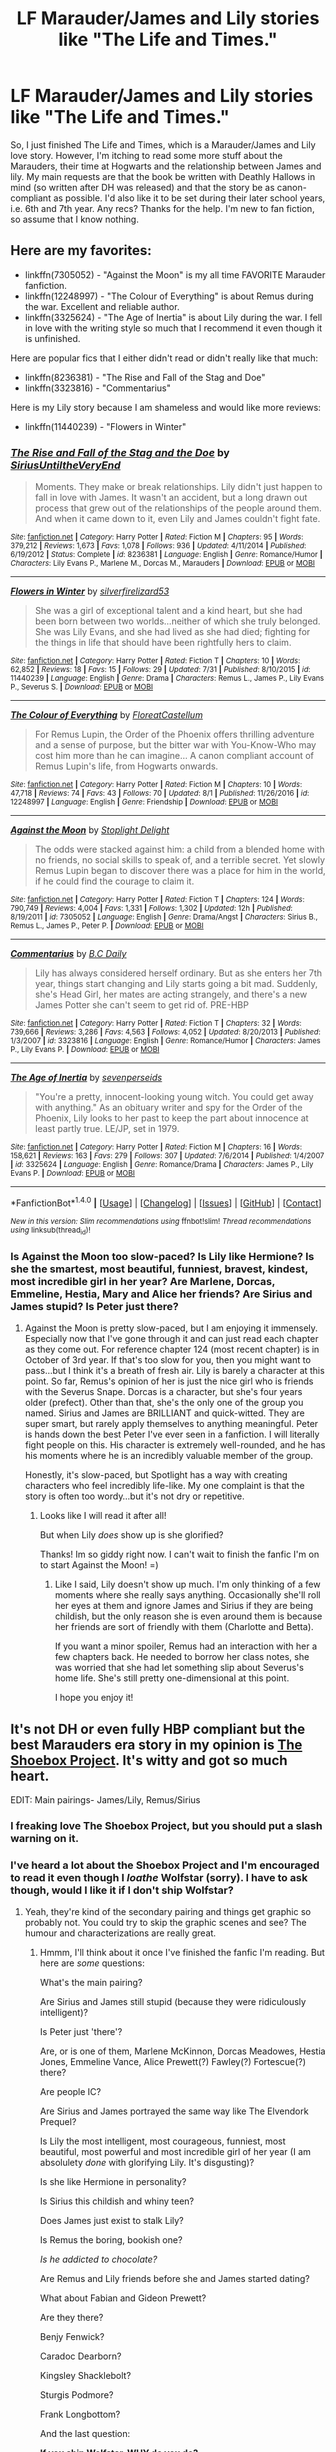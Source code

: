 #+TITLE: LF Marauder/James and Lily stories like "The Life and Times."

* LF Marauder/James and Lily stories like "The Life and Times."
:PROPERTIES:
:Author: Shakturi101
:Score: 8
:DateUnix: 1503343687.0
:DateShort: 2017-Aug-21
:FlairText: Request
:END:
So, I just finished The Life and Times, which is a Marauder/James and Lily love story. However, I'm itching to read some more stuff about the Marauders, their time at Hogwarts and the relationship between James and lily. My main requests are that the book be written with Deathly Hallows in mind (so written after DH was released) and that the story be as canon-compliant as possible. I'd also like it to be set during their later school years, i.e. 6th and 7th year. Any recs? Thanks for the help. I'm new to fan fiction, so assume that I know nothing.


** Here are my favorites:

- linkffn(7305052) - "Against the Moon" is my all time FAVORITE Marauder fanfiction.
- linkffn(12248997) - "The Colour of Everything" is about Remus during the war. Excellent and reliable author.
- linkffn(3325624) - "The Age of Inertia" is about Lily during the war. I fell in love with the writing style so much that I recommend it even though it is unfinished.

Here are popular fics that I either didn't read or didn't really like that much:

- linkffn(8236381) - "The Rise and Fall of the Stag and Doe"
- linkffn(3323816) - "Commentarius"

Here is my Lily story because I am shameless and would like more reviews:

- linkffn(11440239) - "Flowers in Winter"
:PROPERTIES:
:Author: silver_fire_lizard
:Score: 7
:DateUnix: 1503348926.0
:DateShort: 2017-Aug-22
:END:

*** [[http://www.fanfiction.net/s/8236381/1/][*/The Rise and Fall of the Stag and the Doe/*]] by [[https://www.fanfiction.net/u/1177723/SiriusUntiltheVeryEnd][/SiriusUntiltheVeryEnd/]]

#+begin_quote
  Moments. They make or break relationships. Lily didn't just happen to fall in love with James. It wasn't an accident, but a long drawn out process that grew out of the relationships of the people around them. And when it came down to it, even Lily and James couldn't fight fate.
#+end_quote

^{/Site/: [[http://www.fanfiction.net/][fanfiction.net]] *|* /Category/: Harry Potter *|* /Rated/: Fiction M *|* /Chapters/: 95 *|* /Words/: 379,212 *|* /Reviews/: 1,673 *|* /Favs/: 1,078 *|* /Follows/: 936 *|* /Updated/: 4/11/2014 *|* /Published/: 6/19/2012 *|* /Status/: Complete *|* /id/: 8236381 *|* /Language/: English *|* /Genre/: Romance/Humor *|* /Characters/: Lily Evans P., Marlene M., Dorcas M., Marauders *|* /Download/: [[http://www.ff2ebook.com/old/ffn-bot/index.php?id=8236381&source=ff&filetype=epub][EPUB]] or [[http://www.ff2ebook.com/old/ffn-bot/index.php?id=8236381&source=ff&filetype=mobi][MOBI]]}

--------------

[[http://www.fanfiction.net/s/11440239/1/][*/Flowers in Winter/*]] by [[https://www.fanfiction.net/u/2728200/silverfirelizard53][/silverfirelizard53/]]

#+begin_quote
  She was a girl of exceptional talent and a kind heart, but she had been born between two worlds...neither of which she truly belonged. She was Lily Evans, and she had lived as she had died; fighting for the things in life that should have been rightfully hers to claim.
#+end_quote

^{/Site/: [[http://www.fanfiction.net/][fanfiction.net]] *|* /Category/: Harry Potter *|* /Rated/: Fiction T *|* /Chapters/: 10 *|* /Words/: 62,852 *|* /Reviews/: 18 *|* /Favs/: 15 *|* /Follows/: 29 *|* /Updated/: 7/31 *|* /Published/: 8/10/2015 *|* /id/: 11440239 *|* /Language/: English *|* /Genre/: Drama *|* /Characters/: Remus L., James P., Lily Evans P., Severus S. *|* /Download/: [[http://www.ff2ebook.com/old/ffn-bot/index.php?id=11440239&source=ff&filetype=epub][EPUB]] or [[http://www.ff2ebook.com/old/ffn-bot/index.php?id=11440239&source=ff&filetype=mobi][MOBI]]}

--------------

[[http://www.fanfiction.net/s/12248997/1/][*/The Colour of Everything/*]] by [[https://www.fanfiction.net/u/6993240/FloreatCastellum][/FloreatCastellum/]]

#+begin_quote
  For Remus Lupin, the Order of the Phoenix offers thrilling adventure and a sense of purpose, but the bitter war with You-Know-Who may cost him more than he can imagine... A canon compliant account of Remus Lupin's life, from Hogwarts onwards.
#+end_quote

^{/Site/: [[http://www.fanfiction.net/][fanfiction.net]] *|* /Category/: Harry Potter *|* /Rated/: Fiction M *|* /Chapters/: 10 *|* /Words/: 47,718 *|* /Reviews/: 74 *|* /Favs/: 43 *|* /Follows/: 70 *|* /Updated/: 8/1 *|* /Published/: 11/26/2016 *|* /id/: 12248997 *|* /Language/: English *|* /Genre/: Friendship *|* /Download/: [[http://www.ff2ebook.com/old/ffn-bot/index.php?id=12248997&source=ff&filetype=epub][EPUB]] or [[http://www.ff2ebook.com/old/ffn-bot/index.php?id=12248997&source=ff&filetype=mobi][MOBI]]}

--------------

[[http://www.fanfiction.net/s/7305052/1/][*/Against the Moon/*]] by [[https://www.fanfiction.net/u/1115534/Stoplight-Delight][/Stoplight Delight/]]

#+begin_quote
  The odds were stacked against him: a child from a blended home with no friends, no social skills to speak of, and a terrible secret. Yet slowly Remus Lupin began to discover there was a place for him in the world, if he could find the courage to claim it.
#+end_quote

^{/Site/: [[http://www.fanfiction.net/][fanfiction.net]] *|* /Category/: Harry Potter *|* /Rated/: Fiction T *|* /Chapters/: 124 *|* /Words/: 790,749 *|* /Reviews/: 4,004 *|* /Favs/: 1,331 *|* /Follows/: 1,302 *|* /Updated/: 12h *|* /Published/: 8/19/2011 *|* /id/: 7305052 *|* /Language/: English *|* /Genre/: Drama/Angst *|* /Characters/: Sirius B., Remus L., James P., Peter P. *|* /Download/: [[http://www.ff2ebook.com/old/ffn-bot/index.php?id=7305052&source=ff&filetype=epub][EPUB]] or [[http://www.ff2ebook.com/old/ffn-bot/index.php?id=7305052&source=ff&filetype=mobi][MOBI]]}

--------------

[[http://www.fanfiction.net/s/3323816/1/][*/Commentarius/*]] by [[https://www.fanfiction.net/u/337134/B-C-Daily][/B.C Daily/]]

#+begin_quote
  Lily has always considered herself ordinary. But as she enters her 7th year, things start changing and Lily starts going a bit mad. Suddenly, she's Head Girl, her mates are acting strangely, and there's a new James Potter she can't seem to get rid of. PRE-HBP
#+end_quote

^{/Site/: [[http://www.fanfiction.net/][fanfiction.net]] *|* /Category/: Harry Potter *|* /Rated/: Fiction T *|* /Chapters/: 32 *|* /Words/: 739,666 *|* /Reviews/: 3,286 *|* /Favs/: 4,563 *|* /Follows/: 4,052 *|* /Updated/: 8/20/2013 *|* /Published/: 1/3/2007 *|* /id/: 3323816 *|* /Language/: English *|* /Genre/: Romance/Humor *|* /Characters/: James P., Lily Evans P. *|* /Download/: [[http://www.ff2ebook.com/old/ffn-bot/index.php?id=3323816&source=ff&filetype=epub][EPUB]] or [[http://www.ff2ebook.com/old/ffn-bot/index.php?id=3323816&source=ff&filetype=mobi][MOBI]]}

--------------

[[http://www.fanfiction.net/s/3325624/1/][*/The Age of Inertia/*]] by [[https://www.fanfiction.net/u/306718/sevenperseids][/sevenperseids/]]

#+begin_quote
  "You're a pretty, innocent-looking young witch. You could get away with anything." As an obituary writer and spy for the Order of the Phoenix, Lily looks to her past to keep the part about innocence at least partly true. LE/JP, set in 1979.
#+end_quote

^{/Site/: [[http://www.fanfiction.net/][fanfiction.net]] *|* /Category/: Harry Potter *|* /Rated/: Fiction M *|* /Chapters/: 16 *|* /Words/: 158,621 *|* /Reviews/: 163 *|* /Favs/: 279 *|* /Follows/: 307 *|* /Updated/: 7/6/2014 *|* /Published/: 1/4/2007 *|* /id/: 3325624 *|* /Language/: English *|* /Genre/: Romance/Drama *|* /Characters/: James P., Lily Evans P. *|* /Download/: [[http://www.ff2ebook.com/old/ffn-bot/index.php?id=3325624&source=ff&filetype=epub][EPUB]] or [[http://www.ff2ebook.com/old/ffn-bot/index.php?id=3325624&source=ff&filetype=mobi][MOBI]]}

--------------

*FanfictionBot*^{1.4.0} *|* [[[https://github.com/tusing/reddit-ffn-bot/wiki/Usage][Usage]]] | [[[https://github.com/tusing/reddit-ffn-bot/wiki/Changelog][Changelog]]] | [[[https://github.com/tusing/reddit-ffn-bot/issues/][Issues]]] | [[[https://github.com/tusing/reddit-ffn-bot/][GitHub]]] | [[[https://www.reddit.com/message/compose?to=tusing][Contact]]]

^{/New in this version: Slim recommendations using/ ffnbot!slim! /Thread recommendations using/ linksub(thread_id)!}
:PROPERTIES:
:Author: FanfictionBot
:Score: 1
:DateUnix: 1503348950.0
:DateShort: 2017-Aug-22
:END:


*** Is Against the Moon too slow-paced? Is Lily like Hermione? Is she the smartest, most beautiful, funniest, bravest, kindest, most incredible girl in her year? Are Marlene, Dorcas, Emmeline, Hestia, Mary and Alice her friends? Are Sirius and James stupid? Is Peter just there?
:PROPERTIES:
:Score: 1
:DateUnix: 1503420013.0
:DateShort: 2017-Aug-22
:END:

**** Against the Moon is pretty slow-paced, but I am enjoying it immensely. Especially now that I've gone through it and can just read each chapter as they come out. For reference chapter 124 (most recent chapter) is in October of 3rd year. If that's too slow for you, then you might want to pass...but I think it's a breath of fresh air. Lily is barely a character at this point. So far, Remus's opinion of her is just the nice girl who is friends with the Severus Snape. Dorcas is a character, but she's four years older (prefect). Other than that, she's the only one of the group you named. Sirius and James are BRILLIANT and quick-witted. They are super smart, but rarely apply themselves to anything meaningful. Peter is hands down the best Peter I've ever seen in a fanfiction. I will literally fight people on this. His character is extremely well-rounded, and he has his moments where he is an incredibly valuable member of the group.

Honestly, it's slow-paced, but Spotlight has a way with creating characters who feel incredibly life-like. My one complaint is that the story is often too wordy...but it's not dry or repetitive.
:PROPERTIES:
:Author: silver_fire_lizard
:Score: 3
:DateUnix: 1503463346.0
:DateShort: 2017-Aug-23
:END:

***** Looks like I will read it after all!

But when Lily /does/ show up is she glorified?

Thanks! Im so giddy right now. I can't wait to finish the fanfic I'm on to start Against the Moon! =)
:PROPERTIES:
:Score: 1
:DateUnix: 1503479779.0
:DateShort: 2017-Aug-23
:END:

****** Like I said, Lily doesn't show up much. I'm only thinking of a few moments where she really says anything. Occasionally she'll roll her eyes at them and ignore James and Sirius if they are being childish, but the only reason she is even around them is because her friends are sort of friendly with them (Charlotte and Betta).

If you want a minor spoiler, Remus had an interaction with her a few chapters back. He needed to borrow her class notes, she was worried that she had let something slip about Severus's home life. She's still pretty one-dimensional at this point.

I hope you enjoy it!
:PROPERTIES:
:Author: silver_fire_lizard
:Score: 2
:DateUnix: 1503512243.0
:DateShort: 2017-Aug-23
:END:


** It's not DH or even fully HBP compliant but the best Marauders era story in my opinion is [[http://shoebox.lomara.org/shoebox-pdf-chapters/][The Shoebox Project]]. It's witty and got so much heart.

EDIT: Main pairings- James/Lily, Remus/Sirius
:PROPERTIES:
:Author: adreamersmusing
:Score: 2
:DateUnix: 1503347076.0
:DateShort: 2017-Aug-22
:END:

*** I freaking love The Shoebox Project, but you should put a slash warning on it.
:PROPERTIES:
:Author: silver_fire_lizard
:Score: 2
:DateUnix: 1503348377.0
:DateShort: 2017-Aug-22
:END:


*** I've heard a lot about the Shoebox Project and I'm encouraged to read it even though I /loathe/ Wolfstar (sorry). I have to ask though, would I like it if I don't ship Wolfstar?
:PROPERTIES:
:Score: 2
:DateUnix: 1503355930.0
:DateShort: 2017-Aug-22
:END:

**** Yeah, they're kind of the secondary pairing and things get graphic so probably not. You could try to skip the graphic scenes and see? The humour and characterizations are really great.
:PROPERTIES:
:Author: adreamersmusing
:Score: 1
:DateUnix: 1503366427.0
:DateShort: 2017-Aug-22
:END:

***** Hmmm, I'll think about it once I've finished the fanfic I'm reading. But here are /some/ questions:

What's the main pairing?

Are Sirius and James still stupid (because they were ridiculously intelligent)?

Is Peter just 'there'?

Are, or is one of them, Marlene McKinnon, Dorcas Meadowes, Hestia Jones, Emmeline Vance, Alice Prewett(?) Fawley(?) Fortescue(?) there?

Are people IC?

Are Sirius and James portrayed the same way like The Elvendork Prequel?

Is Lily the most intelligent, most courageous, funniest, most beautiful, most powerful and most incredible girl of her year (I am absolulety /done/ with glorifying Lily. It's disgusting)?

Is she like Hermione in personality?

Is Sirius this childish and whiny teen?

Does James just exist to stalk Lily?

Is Remus the boring, bookish one?

/Is he addicted to chocolate?/

Are Remus and Lily friends before she and James started dating?

What about Fabian and Gideon Prewett?

Are they there?

Benjy Fenwick?

Caradoc Dearborn?

Kingsley Shacklebolt?

Sturgis Podmore?

Frank Longbottom?

And the last question:

*If you ship Wolfstar, WHY do you do?*

Just curious! Thanks! =)

(I asked these to be sure there were zero cliches. Sorry if I was rude.)
:PROPERTIES:
:Score: 2
:DateUnix: 1503392131.0
:DateShort: 2017-Aug-22
:END:

****** I think I love you, really. You've listed most of my personal pet peeves when it comes to Marauder Era. I simply can't get into Wolfstar, but the Shoebox Project was recomended a lot...

I'm looking forward to the answers lol
:PROPERTIES:
:Author: rimasshai
:Score: 3
:DateUnix: 1503393157.0
:DateShort: 2017-Aug-22
:END:

******* You simply can't get into wolfstar because you ship them or don't? I can't get why people ship them. It's surprisingly popular.

Edit: Never mind, I understand that you don't ship them now.
:PROPERTIES:
:Score: 3
:DateUnix: 1503393767.0
:DateShort: 2017-Aug-22
:END:

******** I still haven't had my coffee, it's quite understandable that my comment made little sense.

First of all, it's not that I'm against slash - I simply avoid it if it's not canon /and/ if I think the relationship couldn't work. For example, I could read Dumbledore/Grindelwald but not Severus/Remus. /No./

In my opinion, Wolfstar wouldn't work. I'm most certainly not an expert on relationships, but the history between Sirius and Remus is quite complicated.

1) The Shrieking Shack. Sirius sent Snape to face a werewolf, and the consenquences would have been disastrous, were it not for James. Remus could have maimed, infected or killed Snape. It was an enormous betrayal of trust (and most writers overlook this) between two friends; imagine if they were actually dating.

2) The spy.

#+begin_quote
  "Not if he thought I was the spy, Peter," said Lupin. "I assume that's why you didn't tell me, Sirius?" he said casually over Pettigrews head. "Forgive me, Remus," said Black. "Not at all, Padfoot, old friend," said Lupin, who was now rolling up his sleeves. "And will you, in turn, forgive me for believing you were the spy?"
#+end_quote

I mean, /really/? The whole story wouldn't have happened if it weren't for their *mutual mistrust*. Again, you can't build an actual relationship on this.
:PROPERTIES:
:Author: rimasshai
:Score: 4
:DateUnix: 1503396453.0
:DateShort: 2017-Aug-22
:END:

********* This. /This/. [[http://bronzedragon.tumblr.com/post/33396438434/why-i-dont-ship-it-wolfstar/amp][This]].
:PROPERTIES:
:Score: 2
:DateUnix: 1503397165.0
:DateShort: 2017-Aug-22
:END:

********** Oh. The part about the will NEVER occurred to me! This part:

#+begin_quote
  Also, he must have revised the will after his release from Azkaban: when he was imprisoned, his mother was still alive, and he could not have given Harry ownership of a house and house-elf he had not yet inherited (and didn't even know he would inherit.) So, post-release, Sirius and Remus are friends; Sirius knows the difficulties Remus has; and he still gives him nothing in his will. Not a Knut. Not a place to live.
#+end_quote

OH MY. The whole post is a gem. Glad we're on the same page
:PROPERTIES:
:Author: rimasshai
:Score: 3
:DateUnix: 1503398006.0
:DateShort: 2017-Aug-22
:END:

*********** Glad I found someone who doesn't ship Wolfstar. Seriously, I'm SICK that whenever I am searching through my favorite character's tag on tumblr (Sirius) that it must always be either Wolfstar or Blackinnon (don't get me started on /that/. Ugh).

=)
:PROPERTIES:
:Score: 2
:DateUnix: 1503398223.0
:DateShort: 2017-Aug-22
:END:


****** I'll bite!

#+begin_quote
  What's the main pairing?
#+end_quote

There's more Lily/James than wolfstar in this fic because Remus and Sirius have a completely platonic relationship until about halfway through the fic. The next 40% is a slowburn realisation of feelings and only the last 10% has a full relationship with sex scenes etc. Remus and Sirius' friendship is the main relationship though.

#+begin_quote
  Are Sirius and James still stupid (because they were ridiculously intelligent)?
#+end_quote

They are both stupid with zero common sense and intelligent at the same time. Like Fred and George I suppose.

#+begin_quote
  Is Peter just 'there'?
#+end_quote

Not at all. This is one the best things about this.

#+begin_quote
  Are, or is one of them, Marlene McKinnon, Dorcas Meadowes, Hestia Jones, Emmeline Vance, Alice Prewett(?) Fawley(?) Fortescue(?) there?
#+end_quote

The story is set over the last two (?) years of school and then the next 1-2 years after. A few of these are introduced when they join the order. I don't think any of them are at school. And definitely none of them are Lily's BFF gurlfriends.

This fic is a lot more focussed on just the core characters than others I've read. There are comparatively few OCs and side characters. None of them feature prominently and none of them have useless side plots that nobody cares about.

#+begin_quote
  Are people IC?
#+end_quote

The characterisation is probably gonna be your biggest annoyance here. This fic was published in 2004 and I think it was the one that started every irritating trope. It does them /far/ better than most other Marauder school fics but you've sound like you've read enough of them by now that nobody could do those tropes justice ( I'm at the same point now).

They're all /in/ character. But they're all dialled up to eleven. It's really over the top; but in an intentional way. I would definitely describe this fic as a humour fic above anything else. It would probably help to know that before you read it.

#+begin_quote
  Are Sirius and James portrayed the same way like The Elvendork Prequel?
#+end_quote

Yeah, I'd say so. The part where they backchat the policeman is similar to a lot of their dialogue in this.

#+begin_quote
  Is Lily the most intelligent, most courageous, funniest, most beautiful, most powerful and most incredible girl of her year (I am absolulety done with glorifying Lily. It's disgusting)?
#+end_quote

No. She's just average (well, slightly above average). It's been a while since I read the whole thing. She's not the talk of the entire school.

#+begin_quote
  Is she like Hermione in personality?
#+end_quote

A little. Not so much of a stick in the mud. She's not really a major character until about halfway through.

#+begin_quote
  Is Sirius this childish and whiny teen?
#+end_quote

Unfortunately so. I think this is the fic that started that. He has other qualities though.

#+begin_quote
  Does James just exist to stalk Lily?
#+end_quote

No. Although there is definitely some of it.

#+begin_quote
  Is Remus the boring, bookish one?
#+end_quote

Yes, but the authors are entirely aware that they have written him like this and poke fun at it all the time. They write it in a funny way.

#+begin_quote
  Is he addicted to chocolate?
#+end_quote

...yes. Unfortunately this is a recurring joke through the fic. I wish it wasn't.

#+begin_quote
  Are Remus and Lily friends before she and James started dating?
#+end_quote

They don't spend any independent time together in this. But she doesn't find him annoying like his friends.

#+begin_quote
  What about Fabian and Gideon Prewett? Are they there? Benjy Fenwick? Caradoc Dearborn? Kingsley Shacklebolt? Sturgis Podmore? Frank Longbottom?
#+end_quote

Most (or some, I can't remember) these are background characters upon joining the order. I think Kingsley also briefly features in their time at school.

The main selling points of this fic are it's humour and writing style. It is funny and surprisingly light hearted all the way through. The quality of the prose is exceptional. I've only read a small handful of other fics that come close. The language used and the sentence structure is artful whilst the humour keeps it from being pretentious.

#+begin_quote
  And the last question: If you ship Wolfstar, WHY do you do?
#+end_quote

I initially didn't ship it. I'm still not 100% sold on it. 70% maybe.

I started reading it because I love the Marauders. I had read every half decent gen or Lily/James school fic I could find. And they were getting repetitive and boring. Shoebox was the first wolfstar fic I ever read. I read it because someone mentioned that its completely gen until halfway through. So I decided to start it and stop reading when it got to slashy for my tastes. I enjoyed it so much that I stayed til the end.

So now that I had read a wolfstar fic an enjoyed it. I decided to read some more. I enjoyed most of those too. This discovery had doubled or tripled the pool of marauders fic to read.

Sometimes I don't always enjoy fics because they mess with the Sirius and James dynamic too much. Making Remus more important than James to Sirius can throw me off. And the silly, hyperactive Sirius characterisation is way more present in wolfstar than other fics.

I now enjoy reading wolfstar more than Lily/James because the variety is much greater. Lily/James are always set during school or shortly afterwards. Obviously there's good canonical reason for this, but it gets boring. Wolfstar fics are set during school, after school, reminiscing whilst in prison/working shit jobs, on the run, living in Grimmauld place etc. The dynamic of their relationship changes a lot too.

Also the quality of the writing is generally higher. The characterisations are more thought through and less generic. The quality of the prose is /far/ higher. But this is possibly because a lot of wolfstar fics are character pieces rather than plot driven.

TL;DR: No wolfstar until halfway through. Very few of those annoying side characters that are practically OCs. This is the fic that birthed all the annoying tropes so, boy, are they there in abundance. Personally I think the humour and writing style make up for that. Would recommend reading first 2-3 chapters to see if you can get past it.
:PROPERTIES:
:Author: justonekindoffolks
:Score: 3
:DateUnix: 1503411950.0
:DateShort: 2017-Aug-22
:END:

******* Just to add to this, it's been a really long time since I read it and I'll probably have to do a reread because some details are a bit blurry but what stuck out most to me were:

Peter Pettigrew: The last chapter is gut-wrenching because of him. The descent to the dark side was done extremely well and I loved his characterization. Honestly one of the most believable portrayals of him I've ever read. The seeds of his betrayal are there and you /almost/ think he's sympathetic before you remember what he did to James and Lily.

The humour: This is the selling point imo. I've found prank and joke sequences to be quite cringy in most fics but this is genuinely, laugh-out-loud funny.

I remember Fabian and Gideon Prewett being the first generation of Fred and George whom the Marauders worship. Can't recall the others. I think Lily initially had a crush on Remus.

To be honest, I actually have zero interest in the Marauders and couldn't get into any of the other big fics, including TLAT but this one is really good. I don't mind Wolfstar and I read a lot of slash so it's not a problem for me. I don't ship it though i don't mind reading about them as secondary pairings. I agree that it is a bit dated. I'm pretty sure it started chocolate addict!Remus and because it's so old, some things might be a bit off but it's still a classic.
:PROPERTIES:
:Author: adreamersmusing
:Score: 2
:DateUnix: 1503417065.0
:DateShort: 2017-Aug-22
:END:

******** It's also my favourite portrayal of Peter (not there's many to chose from). The last chapter ends perfectly. It really does make me feel for him. It ends the fic on a really dark note; the story isn't tied up but we know from canon exactly whats going to happen next. It's possibly my favourite chapter in the story. I also really enjoyed the careers advice chapter. Though that was just purely humour.

I've read a few bits of the fic recently but not all of it, so lots of details are fuzzy. But now you remind me, James and Sirius did have that over the top hero worship for Fabian and Gideon. Also, from briefly flicking through just now, there's a lot less of it set after school than I remember. Looks like its only the last two chapters.
:PROPERTIES:
:Author: justonekindoffolks
:Score: 2
:DateUnix: 1503421235.0
:DateShort: 2017-Aug-22
:END:


******* Hmmm, looks like I'm not reading it after all. I'm trying to avoid cliches and /not/ go to the roots of them. I think I'm too young for some things.

Anyway, I might give it a shot if you can remember what 'slightly above average' Lily looks like. I would really like an average Lily instead of one that is smarter than Einstein with an IQ of 7655997, hotter than the sun and the most beautiful girl to ever graduate Hogwarts who makes a veela look like a troll, is more powerful than Dumbledore, Voldemort, Grindelwald, the Founders and the Peverell brothers combined who is the second coming of Merlin. I don't want a Lily that is the kindest, calmest, bravest, smartest, prettiest girl in the school. Thank you!

Wolfstar is [[http://bronzedragon.tumblr.com/post/33396438434/why-i-dont-ship-it-wolfstar/amp][extremely unhealthy]] and Sirius and James were described as brothers so I don't think we should shove James aside so that Wolfstar could work. Seriously.

Thanks! =)
:PROPERTIES:
:Score: 2
:DateUnix: 1503433357.0
:DateShort: 2017-Aug-23
:END:

******** Lily is definitely not described as any of those things. I don't recall her being described as anything more than 'pretty'; Her physical appearance and academic ability are not dwelt on. She's not a main character, so if you're expecting her to appear in most scenes, I wouldn't bother reading.
:PROPERTIES:
:Author: justonekindoffolks
:Score: 2
:DateUnix: 1503438798.0
:DateShort: 2017-Aug-23
:END:

********* u/deleted:
#+begin_quote
  I don't recall her being described as anything more than 'pretty'.
#+end_quote

See, that's my problem. 'Pretty' suddenly turned into the goddess of veelas. 'Smart' suddenly turns into an IQ of 8654. 'Fairly skilled' suddenly turns into the second coming of Merlin. 'Kind' suddenly turns into kinder than the kindest person alive.

People forget that the woman was dead and they were talking to her son that she died to save so stuff like 'Pretty, smart, talented, kind, etc.' isn't very uncommon for orphans to hear even if their parents weren't.

When James was described as smart he suddenly had an IQ of -0976...?

I'm not reading it after all. Thanks though! =)
:PROPERTIES:
:Score: 2
:DateUnix: 1503439133.0
:DateShort: 2017-Aug-23
:END:


** I just found linkffn(a month of sundays) not too long ago and re-fell in love with James/Lily. It's Lily POV and is about her falling in love and realizing her feelings for James throughout 6th and 7th year.
:PROPERTIES:
:Author: orangedarkchocolate
:Score: 2
:DateUnix: 1503425670.0
:DateShort: 2017-Aug-22
:END:

*** [[http://www.fanfiction.net/s/5249018/1/][*/A Month of Sundays/*]] by [[https://www.fanfiction.net/u/1354590/marziipan][/marziipan/]]

#+begin_quote
  How does Lily discover her buried feelings for James Potter? Picks up from James's and Lily's 5th year, shortly after Lily ends her friendship with Snape.
#+end_quote

^{/Site/: [[http://www.fanfiction.net/][fanfiction.net]] *|* /Category/: Harry Potter *|* /Rated/: Fiction T *|* /Chapters/: 24 *|* /Words/: 87,369 *|* /Reviews/: 1,155 *|* /Favs/: 2,312 *|* /Follows/: 607 *|* /Updated/: 4/12 *|* /Published/: 7/25/2009 *|* /Status/: Complete *|* /id/: 5249018 *|* /Language/: English *|* /Genre/: Romance/Drama *|* /Characters/: James P., Lily Evans P. *|* /Download/: [[http://www.ff2ebook.com/old/ffn-bot/index.php?id=5249018&source=ff&filetype=epub][EPUB]] or [[http://www.ff2ebook.com/old/ffn-bot/index.php?id=5249018&source=ff&filetype=mobi][MOBI]]}

--------------

*FanfictionBot*^{1.4.0} *|* [[[https://github.com/tusing/reddit-ffn-bot/wiki/Usage][Usage]]] | [[[https://github.com/tusing/reddit-ffn-bot/wiki/Changelog][Changelog]]] | [[[https://github.com/tusing/reddit-ffn-bot/issues/][Issues]]] | [[[https://github.com/tusing/reddit-ffn-bot/][GitHub]]] | [[[https://www.reddit.com/message/compose?to=tusing][Contact]]]

^{/New in this version: Slim recommendations using/ ffnbot!slim! /Thread recommendations using/ linksub(thread_id)!}
:PROPERTIES:
:Author: FanfictionBot
:Score: 1
:DateUnix: 1503425697.0
:DateShort: 2017-Aug-22
:END:


** Linkffn(6519323)
:PROPERTIES:
:Author: openthekey
:Score: 1
:DateUnix: 1503349151.0
:DateShort: 2017-Aug-22
:END:

*** [[http://www.fanfiction.net/s/6519323/1/][*/Flower and Prongs/*]] by [[https://www.fanfiction.net/u/2126456/teenage-tradgedy][/teenage.tradgedy/]]

#+begin_quote
  Lily Evans has become the new Hogwarts Head Girl, but her partner in action, the Head Boy, is her long hated enemy, James Potter.
#+end_quote

^{/Site/: [[http://www.fanfiction.net/][fanfiction.net]] *|* /Category/: Harry Potter *|* /Rated/: Fiction T *|* /Chapters/: 31 *|* /Words/: 217,940 *|* /Reviews/: 732 *|* /Favs/: 1,087 *|* /Follows/: 362 *|* /Updated/: 1/16/2011 *|* /Published/: 11/30/2010 *|* /Status/: Complete *|* /id/: 6519323 *|* /Language/: English *|* /Genre/: Romance/Humor *|* /Characters/: Lily Evans P., James P. *|* /Download/: [[http://www.ff2ebook.com/old/ffn-bot/index.php?id=6519323&source=ff&filetype=epub][EPUB]] or [[http://www.ff2ebook.com/old/ffn-bot/index.php?id=6519323&source=ff&filetype=mobi][MOBI]]}

--------------

*FanfictionBot*^{1.4.0} *|* [[[https://github.com/tusing/reddit-ffn-bot/wiki/Usage][Usage]]] | [[[https://github.com/tusing/reddit-ffn-bot/wiki/Changelog][Changelog]]] | [[[https://github.com/tusing/reddit-ffn-bot/issues/][Issues]]] | [[[https://github.com/tusing/reddit-ffn-bot/][GitHub]]] | [[[https://www.reddit.com/message/compose?to=tusing][Contact]]]

^{/New in this version: Slim recommendations using/ ffnbot!slim! /Thread recommendations using/ linksub(thread_id)!}
:PROPERTIES:
:Author: FanfictionBot
:Score: 2
:DateUnix: 1503349167.0
:DateShort: 2017-Aug-22
:END:


** linkffn(9465821), linkffn(11747402)
:PROPERTIES:
:Author: sunshineallday
:Score: 1
:DateUnix: 1503382241.0
:DateShort: 2017-Aug-22
:END:

*** [[http://www.fanfiction.net/s/11747402/1/][*/The Bet/*]] by [[https://www.fanfiction.net/u/2388942/Auntleona0][/Auntleona0/]]

#+begin_quote
  A hasty decision and a bet they never should have agreed to result in James and Lily spending a lot more time together in October of their 7th year than they ever anticipated. A story of growing up, identity, and falling in love.
#+end_quote

^{/Site/: [[http://www.fanfiction.net/][fanfiction.net]] *|* /Category/: Harry Potter *|* /Rated/: Fiction M *|* /Chapters/: 56 *|* /Words/: 510,124 *|* /Reviews/: 447 *|* /Favs/: 198 *|* /Follows/: 216 *|* /Updated/: 3/1 *|* /Published/: 1/22/2016 *|* /Status/: Complete *|* /id/: 11747402 *|* /Language/: English *|* /Genre/: Romance *|* /Characters/: James P., Lily Evans P. *|* /Download/: [[http://www.ff2ebook.com/old/ffn-bot/index.php?id=11747402&source=ff&filetype=epub][EPUB]] or [[http://www.ff2ebook.com/old/ffn-bot/index.php?id=11747402&source=ff&filetype=mobi][MOBI]]}

--------------

[[http://www.fanfiction.net/s/9465821/1/][*/Buried Treasure and Transmogrify/*]] by [[https://www.fanfiction.net/u/835930/Rienna-Hawkes][/Rienna Hawkes/]]

#+begin_quote
  Lily Evans has spent years despising James Potter. He has spent just as long worshiping her. When seventh year pairs them Head Boy and Girl, each comes to realize that their judgment isn't quite what they thought it was. This is the same story that was over on Checkmated, but I completed it here. Prequel to Heroes for Ghosts. Warning: this story is a strong M rating.
#+end_quote

^{/Site/: [[http://www.fanfiction.net/][fanfiction.net]] *|* /Category/: Harry Potter *|* /Rated/: Fiction M *|* /Chapters/: 20 *|* /Words/: 169,505 *|* /Reviews/: 234 *|* /Favs/: 971 *|* /Follows/: 530 *|* /Updated/: 3/1/2014 *|* /Published/: 7/7/2013 *|* /Status/: Complete *|* /id/: 9465821 *|* /Language/: English *|* /Genre/: Romance/Drama *|* /Characters/: <James P., Lily Evans P.> Severus S. *|* /Download/: [[http://www.ff2ebook.com/old/ffn-bot/index.php?id=9465821&source=ff&filetype=epub][EPUB]] or [[http://www.ff2ebook.com/old/ffn-bot/index.php?id=9465821&source=ff&filetype=mobi][MOBI]]}

--------------

*FanfictionBot*^{1.4.0} *|* [[[https://github.com/tusing/reddit-ffn-bot/wiki/Usage][Usage]]] | [[[https://github.com/tusing/reddit-ffn-bot/wiki/Changelog][Changelog]]] | [[[https://github.com/tusing/reddit-ffn-bot/issues/][Issues]]] | [[[https://github.com/tusing/reddit-ffn-bot/][GitHub]]] | [[[https://www.reddit.com/message/compose?to=tusing][Contact]]]

^{/New in this version: Slim recommendations using/ ffnbot!slim! /Thread recommendations using/ linksub(thread_id)!}
:PROPERTIES:
:Author: FanfictionBot
:Score: 2
:DateUnix: 1503382256.0
:DateShort: 2017-Aug-22
:END:
